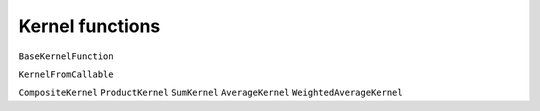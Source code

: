 Kernel functions
----------------

``BaseKernelFunction``

``KernelFromCallable``


``CompositeKernel``
``ProductKernel``
``SumKernel``
``AverageKernel``
``WeightedAverageKernel``
